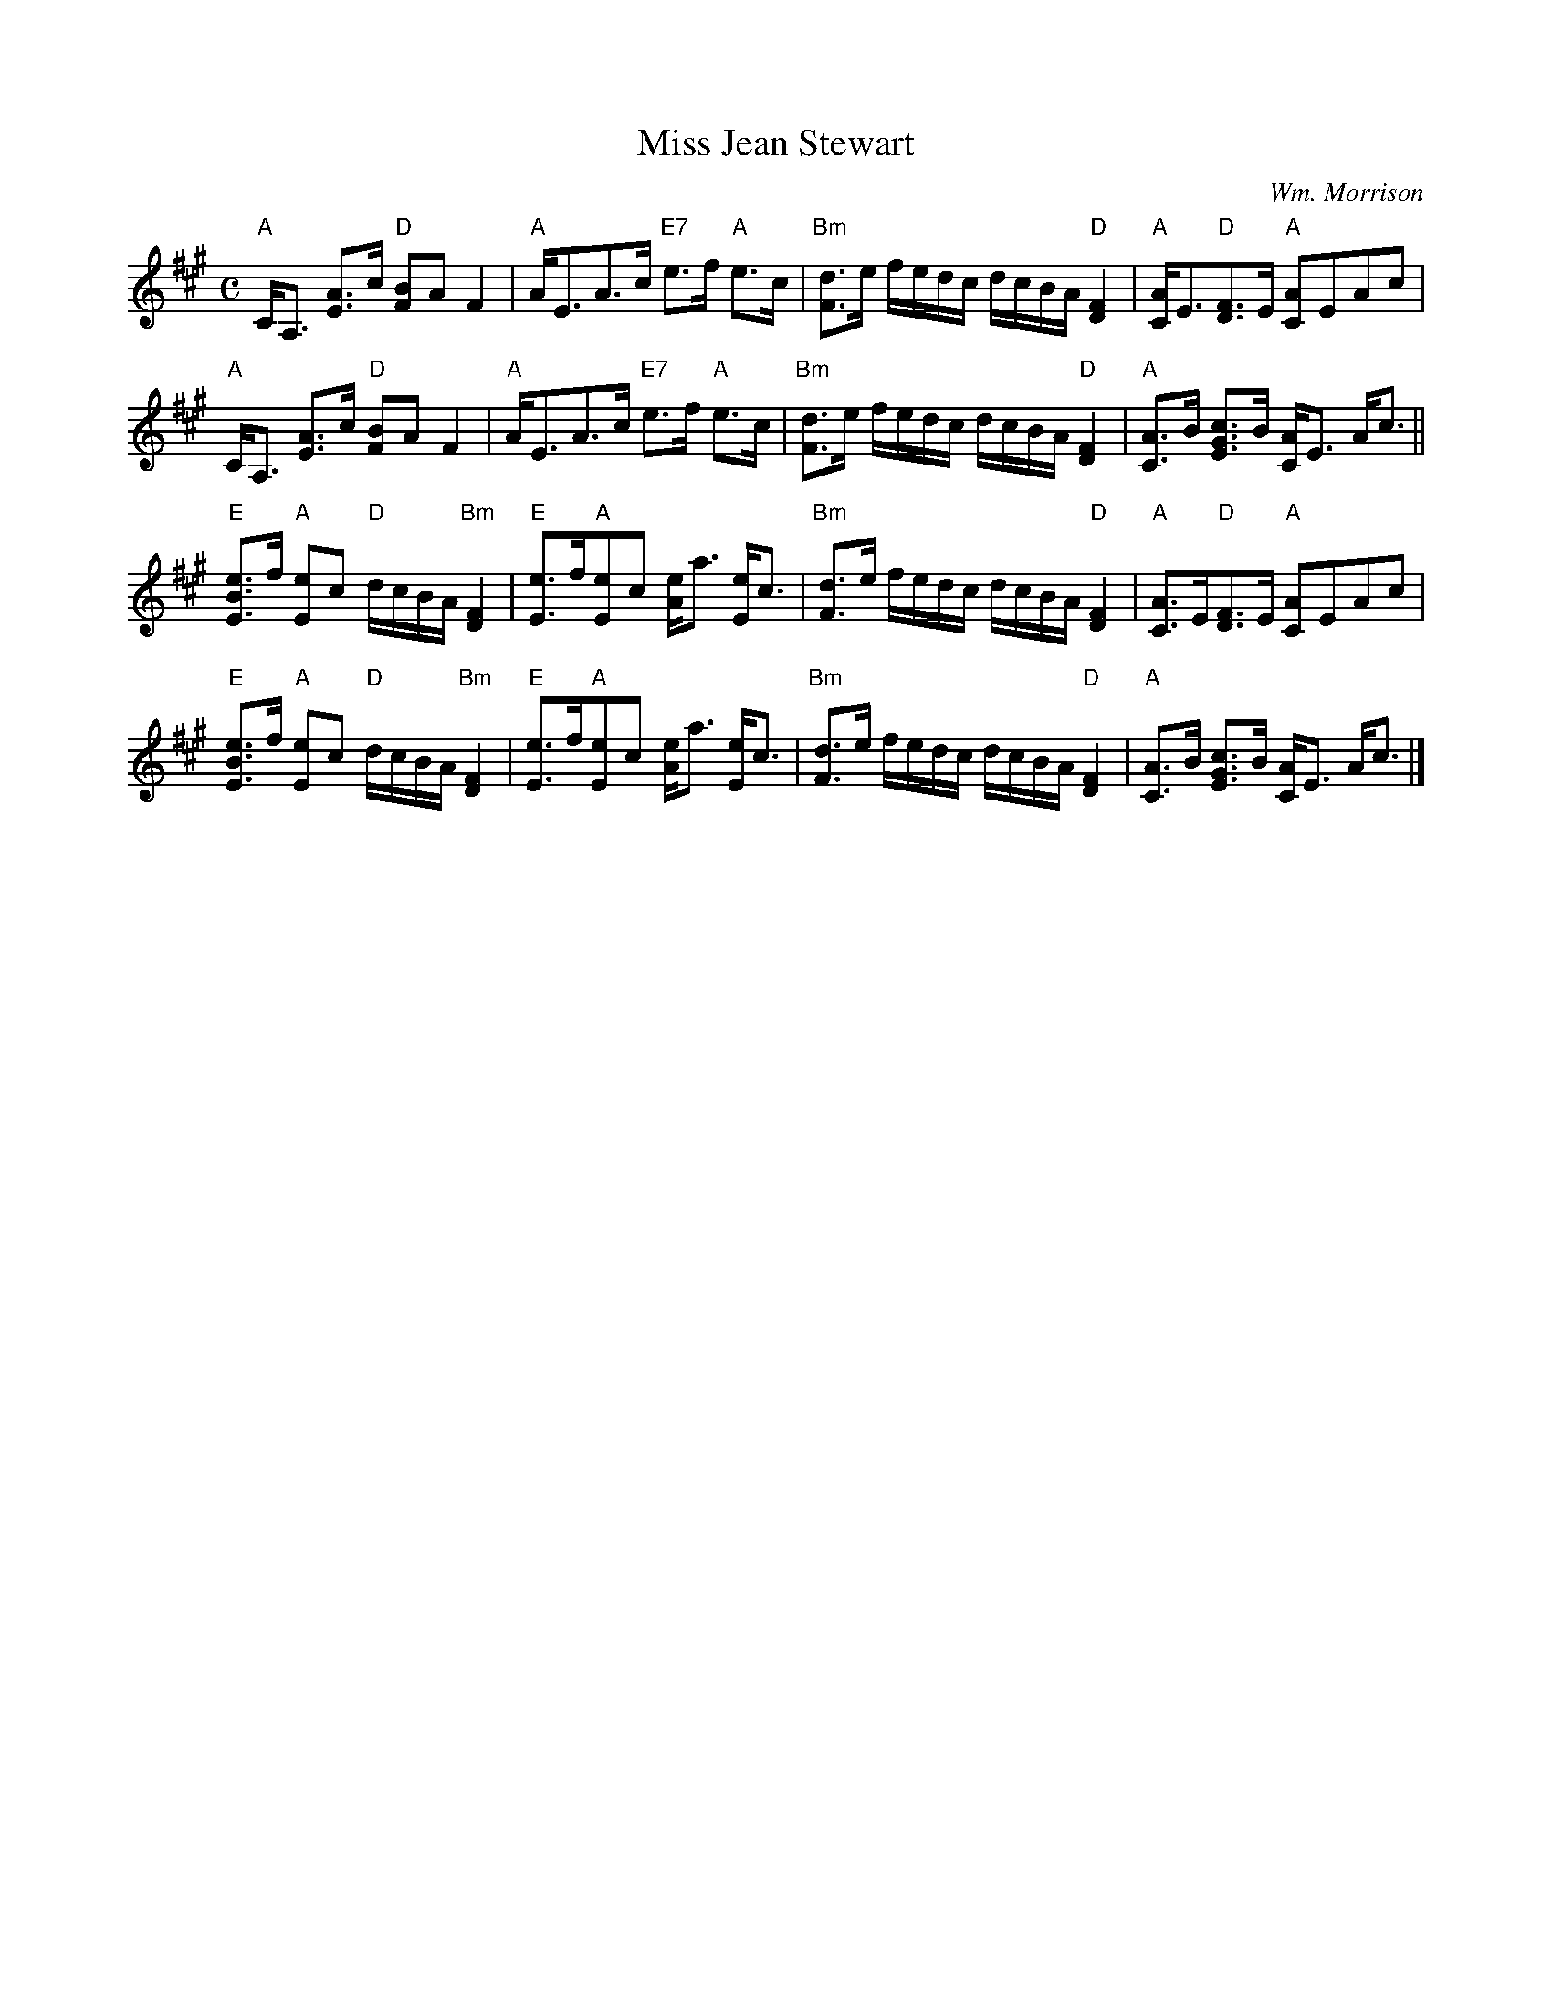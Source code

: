 X:2102
T:Miss Jean Stewart
C:Wm. Morrison
R:Strathspey (8x32)
B:RSCDS 21-2
Z:Anselm Lingnau <anselm@strathspey.org>
M:C
L:1/8
K:A
"A"C<A, [AE]>c "D"[BF]A F2|"A"A<EA>c "E7"e>f "A"e>c|\
"Bm"[dF]>e f/e/d/c/ d/c/B/A/ "D"[F2D2]|"A"[AC]<E"D"[FD]>E "A"[AC]EAc|
"A"C<A, [AE]>c "D"[BF]A F2|"A"A<EA>c "E7"e>f "A"e>c|\
"Bm"[dF]>e f/e/d/c/ d/c/B/A/ "D"[F2D2]|"A"[AC]>B [cGE]>B [AC]<E A<c||
"E"[eBE]>f "A"[eE]c "D"d/c/B/A/ "Bm"[F2D2]|"E"[eE]>f"A"[eE]c [eA]<a [eE]<c|\
"Bm"[dF]>e f/e/d/c/ d/c/B/A/ "D"[F2D2]|"A"[AC]>E"D"[FD]>E "A"[AC]EAc|
"E"[eBE]>f "A"[eE]c "D"d/c/B/A/ "Bm"[F2D2]|"E"[eE]>f"A"[eE]c [eA]<a [eE]<c|\
"Bm"[dF]>e f/e/d/c/ d/c/B/A/ "D"[F2D2]|"A"[AC]>B [cGE]>B [AC]<E A<c|]
